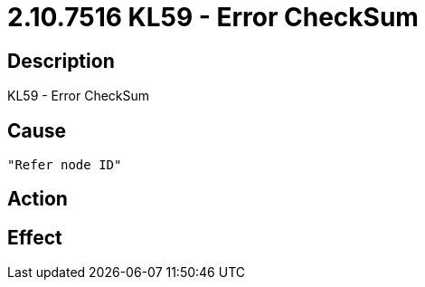 = 2.10.7516 KL59 - Error CheckSum
:imagesdir: img

== Description
KL59 - Error CheckSum

== Cause
 "Refer node ID" 

== Action
 

== Effect 
 

